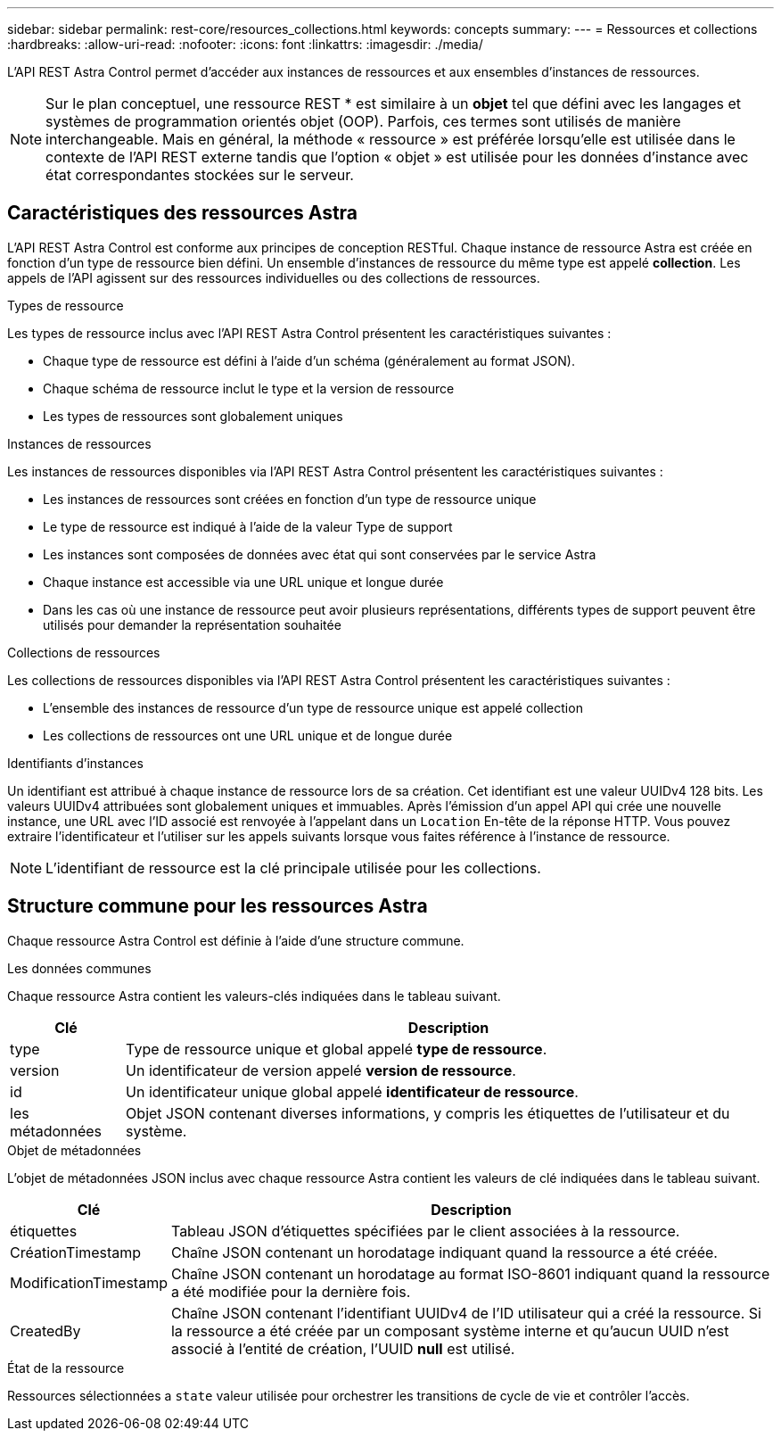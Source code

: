 ---
sidebar: sidebar 
permalink: rest-core/resources_collections.html 
keywords: concepts 
summary:  
---
= Ressources et collections
:hardbreaks:
:allow-uri-read: 
:nofooter: 
:icons: font
:linkattrs: 
:imagesdir: ./media/


[role="lead"]
L'API REST Astra Control permet d'accéder aux instances de ressources et aux ensembles d'instances de ressources.


NOTE: Sur le plan conceptuel, une ressource REST * est similaire à un *objet* tel que défini avec les langages et systèmes de programmation orientés objet (OOP). Parfois, ces termes sont utilisés de manière interchangeable. Mais en général, la méthode « ressource » est préférée lorsqu'elle est utilisée dans le contexte de l'API REST externe tandis que l'option « objet » est utilisée pour les données d'instance avec état correspondantes stockées sur le serveur.



== Caractéristiques des ressources Astra

L'API REST Astra Control est conforme aux principes de conception RESTful. Chaque instance de ressource Astra est créée en fonction d'un type de ressource bien défini. Un ensemble d'instances de ressource du même type est appelé *collection*. Les appels de l'API agissent sur des ressources individuelles ou des collections de ressources.

.Types de ressource
Les types de ressource inclus avec l'API REST Astra Control présentent les caractéristiques suivantes :

* Chaque type de ressource est défini à l'aide d'un schéma (généralement au format JSON).
* Chaque schéma de ressource inclut le type et la version de ressource
* Les types de ressources sont globalement uniques


.Instances de ressources
Les instances de ressources disponibles via l'API REST Astra Control présentent les caractéristiques suivantes :

* Les instances de ressources sont créées en fonction d'un type de ressource unique
* Le type de ressource est indiqué à l'aide de la valeur Type de support
* Les instances sont composées de données avec état qui sont conservées par le service Astra
* Chaque instance est accessible via une URL unique et longue durée
* Dans les cas où une instance de ressource peut avoir plusieurs représentations, différents types de support peuvent être utilisés pour demander la représentation souhaitée


.Collections de ressources
Les collections de ressources disponibles via l'API REST Astra Control présentent les caractéristiques suivantes :

* L'ensemble des instances de ressource d'un type de ressource unique est appelé collection
* Les collections de ressources ont une URL unique et de longue durée


.Identifiants d'instances
Un identifiant est attribué à chaque instance de ressource lors de sa création. Cet identifiant est une valeur UUIDv4 128 bits. Les valeurs UUIDv4 attribuées sont globalement uniques et immuables. Après l'émission d'un appel API qui crée une nouvelle instance, une URL avec l'ID associé est renvoyée à l'appelant dans un `Location` En-tête de la réponse HTTP. Vous pouvez extraire l'identificateur et l'utiliser sur les appels suivants lorsque vous faites référence à l'instance de ressource.


NOTE: L'identifiant de ressource est la clé principale utilisée pour les collections.



== Structure commune pour les ressources Astra

Chaque ressource Astra Control est définie à l'aide d'une structure commune.

.Les données communes
Chaque ressource Astra contient les valeurs-clés indiquées dans le tableau suivant.

[cols="15,85"]
|===
| Clé | Description 


| type | Type de ressource unique et global appelé *type de ressource*. 


| version | Un identificateur de version appelé *version de ressource*. 


| id | Un identificateur unique global appelé *identificateur de ressource*. 


| les métadonnées | Objet JSON contenant diverses informations, y compris les étiquettes de l'utilisateur et du système. 
|===
.Objet de métadonnées
L'objet de métadonnées JSON inclus avec chaque ressource Astra contient les valeurs de clé indiquées dans le tableau suivant.

[cols="15,85"]
|===
| Clé | Description 


| étiquettes | Tableau JSON d'étiquettes spécifiées par le client associées à la ressource. 


| CréationTimestamp | Chaîne JSON contenant un horodatage indiquant quand la ressource a été créée. 


| ModificationTimestamp | Chaîne JSON contenant un horodatage au format ISO-8601 indiquant quand la ressource a été modifiée pour la dernière fois. 


| CreatedBy | Chaîne JSON contenant l'identifiant UUIDv4 de l'ID utilisateur qui a créé la ressource. Si la ressource a été créée par un composant système interne et qu'aucun UUID n'est associé à l'entité de création, l'UUID *null* est utilisé. 
|===
.État de la ressource
Ressources sélectionnées a `state` valeur utilisée pour orchestrer les transitions de cycle de vie et contrôler l'accès.
